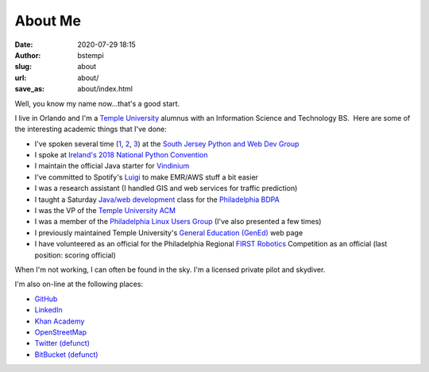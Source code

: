 About Me
########
:date: 2020-07-29 18:15
:author: bstempi
:slug: about
:url: about/
:save_as: about/index.html

Well, you know my name now...that's a good start.

I live in Orlando and I'm a \ `Temple University <http://www.temple.edu>`__ alumnus with an Information Science and
Technology BS.  Here are some of the interesting academic things that
I've done:

-  I've spoken several time (`1 <https://github.com/bstempi/sjpwdg-spark-presentation>`__, `2 <https://github.com/bstempi/sjpwdg-docker-presentation>`__, `3 <https://github.com/bstempi/sjpwdg-pandas-presentation>`__) at the `South Jersey Python and Web Dev Group <https://www.meetup.com/South-Jersey-Python-User-Group/>`__
-  I spoke at `Ireland's 2018 National Python Convention <https://pyconie-2018.wirtel.be/speakers/>`__
-  I maintain the official Java starter for `Vindinium <http://vindinium.org>`__
-  I've committed to Spotify's `Luigi <https://github.com/spotify/luigi>`__ to make EMR/AWS stuff a bit easier
-  I was a research assistant (I handled GIS and web services for
   traffic prediction)
-  I taught a Saturday `Java/web
   development <http://hsccphilly.systemstechservices.com>`__ class for
   the `Philadelphia BDPA <http://bdpaphilly.org>`__
-  I was the VP of the `Temple University ACM <http://acm.temple.edu>`__
-  I was a member of the `Philadelphia Linux Users
   Group <http://www.phillylinux.org/>`__ (I've also presented a few
   times)
-  I previously maintained Temple University's `General Education
   (GenEd) <http://www.temple.edu/gened>`__ web page
-  I have volunteered as an official for the Philadelphia Regional
   `FIRST Robotics <http://usfirst.org/>`__ Competition as an official
   (last position: scoring official)

When I'm not working, I can often be found in the sky. I'm a licensed private pilot and skydiver.

I'm also on-line at the following places:

-  `GitHub <https://github.com/bstempi/>`__
-  `LinkedIn <http://www.linkedin.com/in/brianstempin>`__
-  `Khan Academy <http://www.khanacademy.org/profile/bstempi/>`__
-  `OpenStreetMap <http://www.openstreetmap.org/user/bstempi>`__
-  `Twitter (defunct) <http://twitter.com/bstempi>`__
-  `BitBucket (defunct) <http://bitbucket.org/bstempi>`__

.. |Profile pic| image:: {filename}/images/profile-pic.jpg
   :target: {filename}/images/profile-pic.jpg
   :class: profile-pic
   :alt: AAAAAAHHHHHHH
